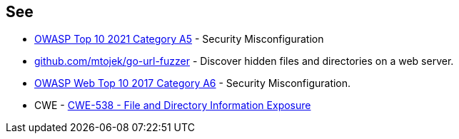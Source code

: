 == See

* https://owasp.org/Top10/A05_2021-Security_Misconfiguration/[OWASP Top 10 2021 Category A5] - Security Misconfiguration
* https://github.com/mtojek/go-url-fuzzer[github.com/mtojek/go-url-fuzzer] - Discover hidden files and directories on a web server.
* https://owasp.org/www-project-top-ten/2017/A6_2017-Security_Misconfiguration[OWASP Web Top 10 2017 Category A6] - Security Misconfiguration.
* CWE - https://cwe.mitre.org/data/definitions/538[CWE-538 - File and Directory Information Exposure]
